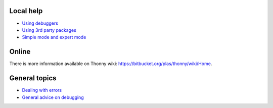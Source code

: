 Local help
===========

* `Using debuggers <debuggers.rst>`_
* `Using 3rd party packages <packages.rst>`_
* `Simple mode and expert mode <modes.rst>`_


Online
======
There is more information available on Thonny wiki: https://bitbucket.org/plas/thonny/wiki/Home.

General topics
==============
* `Dealing with errors <errors.rst>`_
* `General advice on debugging <debugging.rst>`_
